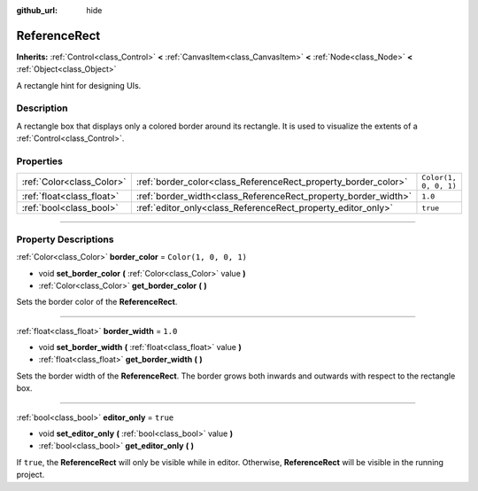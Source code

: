 :github_url: hide

.. DO NOT EDIT THIS FILE!!!
.. Generated automatically from Godot engine sources.
.. Generator: https://github.com/godotengine/godot/tree/master/doc/tools/make_rst.py.
.. XML source: https://github.com/godotengine/godot/tree/master/doc/classes/ReferenceRect.xml.

.. _class_ReferenceRect:

ReferenceRect
=============

**Inherits:** :ref:`Control<class_Control>` **<** :ref:`CanvasItem<class_CanvasItem>` **<** :ref:`Node<class_Node>` **<** :ref:`Object<class_Object>`

A rectangle hint for designing UIs.

.. rst-class:: classref-introduction-group

Description
-----------

A rectangle box that displays only a colored border around its rectangle. It is used to visualize the extents of a :ref:`Control<class_Control>`.

.. rst-class:: classref-reftable-group

Properties
----------

.. table::
   :widths: auto

   +---------------------------+----------------------------------------------------------------+-----------------------+
   | :ref:`Color<class_Color>` | :ref:`border_color<class_ReferenceRect_property_border_color>` | ``Color(1, 0, 0, 1)`` |
   +---------------------------+----------------------------------------------------------------+-----------------------+
   | :ref:`float<class_float>` | :ref:`border_width<class_ReferenceRect_property_border_width>` | ``1.0``               |
   +---------------------------+----------------------------------------------------------------+-----------------------+
   | :ref:`bool<class_bool>`   | :ref:`editor_only<class_ReferenceRect_property_editor_only>`   | ``true``              |
   +---------------------------+----------------------------------------------------------------+-----------------------+

.. rst-class:: classref-section-separator

----

.. rst-class:: classref-descriptions-group

Property Descriptions
---------------------

.. _class_ReferenceRect_property_border_color:

.. rst-class:: classref-property

:ref:`Color<class_Color>` **border_color** = ``Color(1, 0, 0, 1)``

.. rst-class:: classref-property-setget

- void **set_border_color** **(** :ref:`Color<class_Color>` value **)**
- :ref:`Color<class_Color>` **get_border_color** **(** **)**

Sets the border color of the **ReferenceRect**.

.. rst-class:: classref-item-separator

----

.. _class_ReferenceRect_property_border_width:

.. rst-class:: classref-property

:ref:`float<class_float>` **border_width** = ``1.0``

.. rst-class:: classref-property-setget

- void **set_border_width** **(** :ref:`float<class_float>` value **)**
- :ref:`float<class_float>` **get_border_width** **(** **)**

Sets the border width of the **ReferenceRect**. The border grows both inwards and outwards with respect to the rectangle box.

.. rst-class:: classref-item-separator

----

.. _class_ReferenceRect_property_editor_only:

.. rst-class:: classref-property

:ref:`bool<class_bool>` **editor_only** = ``true``

.. rst-class:: classref-property-setget

- void **set_editor_only** **(** :ref:`bool<class_bool>` value **)**
- :ref:`bool<class_bool>` **get_editor_only** **(** **)**

If ``true``, the **ReferenceRect** will only be visible while in editor. Otherwise, **ReferenceRect** will be visible in the running project.

.. |virtual| replace:: :abbr:`virtual (This method should typically be overridden by the user to have any effect.)`
.. |const| replace:: :abbr:`const (This method has no side effects. It doesn't modify any of the instance's member variables.)`
.. |vararg| replace:: :abbr:`vararg (This method accepts any number of arguments after the ones described here.)`
.. |constructor| replace:: :abbr:`constructor (This method is used to construct a type.)`
.. |static| replace:: :abbr:`static (This method doesn't need an instance to be called, so it can be called directly using the class name.)`
.. |operator| replace:: :abbr:`operator (This method describes a valid operator to use with this type as left-hand operand.)`
